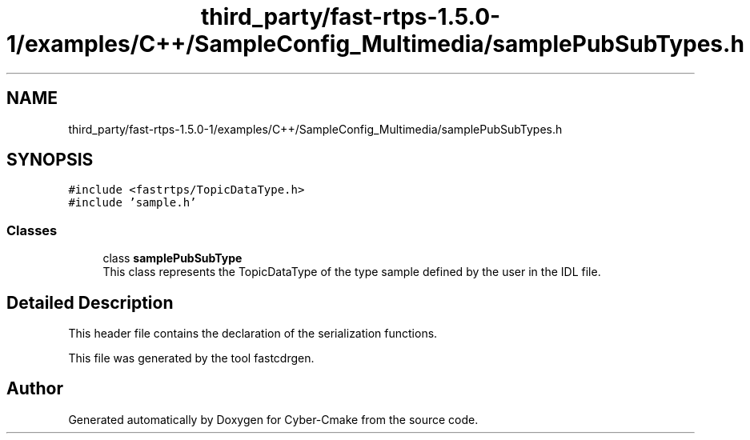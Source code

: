 .TH "third_party/fast-rtps-1.5.0-1/examples/C++/SampleConfig_Multimedia/samplePubSubTypes.h" 3 "Sun Sep 3 2023" "Version 8.0" "Cyber-Cmake" \" -*- nroff -*-
.ad l
.nh
.SH NAME
third_party/fast-rtps-1.5.0-1/examples/C++/SampleConfig_Multimedia/samplePubSubTypes.h
.SH SYNOPSIS
.br
.PP
\fC#include <fastrtps/TopicDataType\&.h>\fP
.br
\fC#include 'sample\&.h'\fP
.br

.SS "Classes"

.in +1c
.ti -1c
.RI "class \fBsamplePubSubType\fP"
.br
.RI "This class represents the TopicDataType of the type sample defined by the user in the IDL file\&. "
.in -1c
.SH "Detailed Description"
.PP 
This header file contains the declaration of the serialization functions\&.
.PP
This file was generated by the tool fastcdrgen\&. 
.SH "Author"
.PP 
Generated automatically by Doxygen for Cyber-Cmake from the source code\&.
